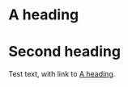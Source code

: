 * A heading
:PROPERTIES:
:ID:       25556746-afe1-4559-8481-af68f50dbfde
:END:

* Second heading

Test text, with link to [[id:25556746-afe1-4559-8481-af68f50dbfde][A heading]].
